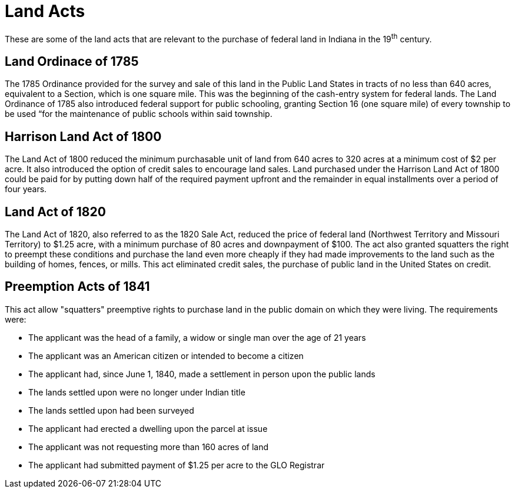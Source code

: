 = Land Acts

These are some of the land acts that are relevant to the purchase of federal
land in Indiana in the 19^th^ century.

== Land Ordinace of 1785

The 1785 Ordinance provided for the survey and sale of this land in the Public Land States
in tracts of no less than 640 acres, equivalent to a Section, which is one square mile.
This was the beginning of the cash-entry system for federal lands. The Land Ordinance of
1785 also introduced federal support for public schooling, granting Section 16 (one square
mile) of every township to be used “for the maintenance of public schools within said
township.

== Harrison Land Act of 1800

The Land Act of 1800 reduced the minimum purchasable unit of land from 640 acres to 320
acres at a minimum cost of $2 per acre. It also introduced the option of credit sales to
encourage land sales. Land purchased under the Harrison Land Act of 1800 could be paid for
by putting down half of the required payment upfront and the remainder in equal
installments over a period of four years.

== Land Act of 1820

The Land Act of 1820, also referred to as the 1820 Sale Act, reduced the price of federal
land (Northwest Territory and Missouri Territory) to $1.25 acre, with a minimum purchase
of 80 acres and downpayment of $100. The act also granted squatters the right to preempt
these conditions and purchase the land even more cheaply if they had made improvements to
the land such as the building of homes, fences, or mills. This act eliminated credit
sales, the purchase of public land in the United States on credit.

== Preemption Acts of 1841

This act allow "squatters" preemptive rights to purchase land in the public domain on which
they were living. The requirements were: 

* The applicant was the head of a family, a widow or single man over the age of 21 years

* The applicant was an American citizen or intended to become a citizen 

* The applicant had, since June 1, 1840, made a settlement in person upon the public lands

* The lands settled upon were no longer under Indian title 

* The lands settled upon had been surveyed 

* The applicant had erected a dwelling upon the parcel at issue 

* The applicant was not requesting more than 160 acres of land 

* The applicant had submitted payment of $1.25 per acre to the GLO Registrar 
